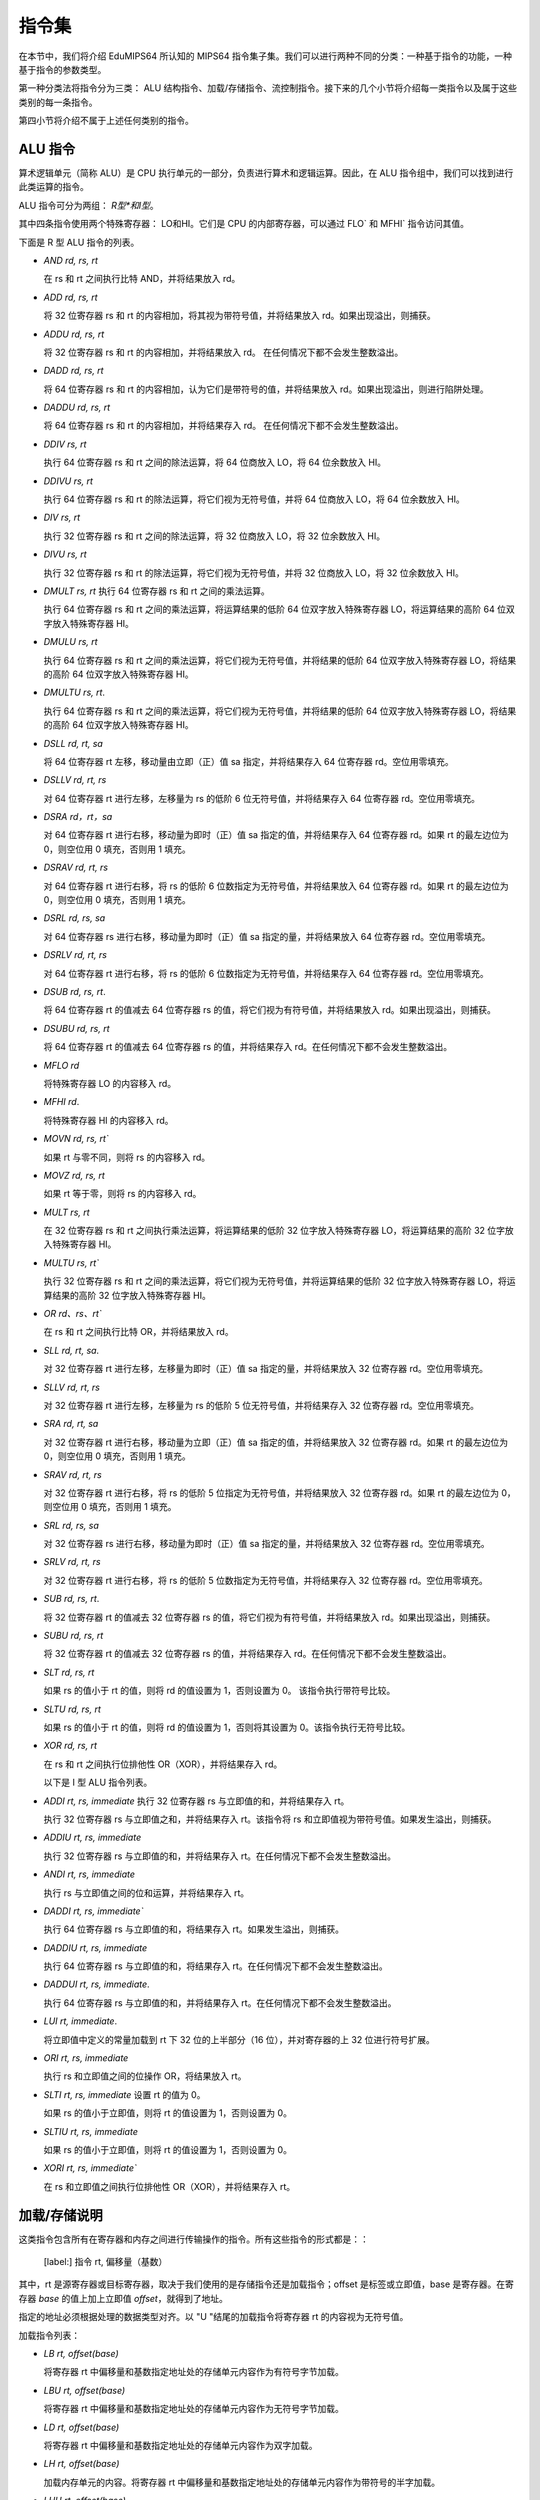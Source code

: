 指令集
===================

在本节中，我们将介绍 EduMIPS64 所认知的 MIPS64 指令集子集。我们可以进行两种不同的分类：一种基于指令的功能，一种基于指令的参数类型。

.. 有关这些分类的更多信息，请参阅第~/ref{mipsis}节。

第一种分类法将指令分为三类： ALU 结构指令、加载/存储指令、流控制指令。接下来的几个小节将介绍每一类指令以及属于这些类别的每一条指令。

第四小节将介绍不属于上述任何类别的指令。

.. 如需更完整的 MIPS64 指令集参考，请参阅~\cite{mips-2}。


ALU 指令
----------------
算术逻辑单元（简称 ALU）是 CPU 执行单元的一部分，负责进行算术和逻辑运算。因此，在 ALU 指令组中，我们可以找到进行此类运算的指令。

ALU 指令可分为两组： *R型*和I型*。

其中四条指令使用两个特殊寄存器： LO和HI。它们是 CPU 的内部寄存器，可以通过 FLO` 和 MFHI` 指令访问其值。

下面是 R 型 ALU 指令的列表。

* `AND rd, rs, rt`

  在 rs 和 rt 之间执行比特 AND，并将结果放入 rd。

* `ADD rd, rs, rt`

  将 32 位寄存器 rs 和 rt 的内容相加，将其视为带符号值，并将结果放入 rd。如果出现溢出，则捕获。

* `ADDU rd, rs, rt`

  将 32 位寄存器 rs 和 rt 的内容相加，并将结果放入 rd。
  在任何情况下都不会发生整数溢出。

.. \MISN{}

* `DADD rd, rs, rt`

  将 64 位寄存器 rs 和 rt 的内容相加，认为它们是带符号的值，并将结果放入 rd。如果出现溢出，则进行陷阱处理。

* `DADDU rd, rs, rt`

  将 64 位寄存器 rs 和 rt 的内容相加，并将结果存入 rd。
  在任何情况下都不会发生整数溢出。

.. \MISN{}

* `DDIV rs, rt`

  执行 64 位寄存器 rs 和 rt 之间的除法运算，将 64 位商放入 LO，将 64 位余数放入 HI。

* `DDIVU rs, rt`

  执行 64 位寄存器 rs 和 rt 的除法运算，将它们视为无符号值，并将 64 位商放入 LO，将 64 位余数放入 HI。

* `DIV rs, rt`

  执行 32 位寄存器 rs 和 rt 之间的除法运算，将 32 位商放入 LO，将 32 位余数放入 HI。

* `DIVU rs, rt`

  执行 32 位寄存器 rs 和 rt 的除法运算，将它们视为无符号值，并将 32 位商放入 LO，将 32 位余数放入 HI。

* `DMULT rs, rt` 执行 64 位寄存器 rs 和 rt 之间的乘法运算。

  执行 64 位寄存器 rs 和 rt 之间的乘法运算，将运算结果的低阶 64 位双字放入特殊寄存器 LO，将运算结果的高阶 64 位双字放入特殊寄存器 HI。

* `DMULU rs, rt`

  执行 64 位寄存器 rs 和 rt 之间的乘法运算，将它们视为无符号值，并将结果的低阶 64 位双字放入特殊寄存器 LO，将结果的高阶 64 位双字放入特殊寄存器 HI。

* `DMULTU rs, rt`.

  执行 64 位寄存器 rs 和 rt 之间的乘法运算，将它们视为无符号值，并将结果的低阶 64 位双字放入特殊寄存器 LO，将结果的高阶 64 位双字放入特殊寄存器 HI。

* `DSLL rd, rt, sa`

  将 64 位寄存器 rt 左移，移动量由立即（正）值 sa 指定，并将结果存入 64 位寄存器 rd。空位用零填充。

* `DSLLV rd, rt, rs`

  对 64 位寄存器 rt 进行左移，左移量为 rs 的低阶 6 位无符号值，并将结果存入 64 位寄存器 rd。空位用零填充。

* `DSRA rd，rt，sa`

  对 64 位寄存器 rt 进行右移，移动量为即时（正）值 sa 指定的值，并将结果存入 64 位寄存器 rd。如果 rt 的最左边位为 0，则空位用 0 填充，否则用 1 填充。

* `DSRAV rd, rt, rs`

  对 64 位寄存器 rt 进行右移，将 rs 的低阶 6 位数指定为无符号值，并将结果放入 64 位寄存器 rd。如果 rt 的最左边位为 0，则空位用 0 填充，否则用 1 填充。

* `DSRL rd, rs, sa`

  对 64 位寄存器 rs 进行右移，移动量为即时（正）值 sa 指定的量，并将结果放入 64 位寄存器 rd。空位用零填充。

* `DSRLV rd, rt, rs`

  对 64 位寄存器 rt 进行右移，将 rs 的低阶 6 位数指定为无符号值，并将结果存入 64 位寄存器 rd。空位用零填充。

* `DSUB rd, rs, rt`.

  将 64 位寄存器 rt 的值减去 64 位寄存器 rs 的值，将它们视为有符号值，并将结果放入 rd。如果出现溢出，则捕获。

* `DSUBU rd, rs, rt`

  将 64 位寄存器 rt 的值减去 64 位寄存器 rs 的值，并将结果存入 rd。在任何情况下都不会发生整数溢出。

.. \MISN{}

* `MFLO rd`

  将特殊寄存器 LO 的内容移入 rd。

* `MFHI rd`.

  将特殊寄存器 HI 的内容移入 rd。

* `MOVN rd, rs, rt``

  如果 rt 与零不同，则将 rs 的内容移入 rd。

* `MOVZ rd, rs, rt`

  如果 rt 等于零，则将 rs 的内容移入 rd。

* `MULT rs, rt`

  在 32 位寄存器 rs 和 rt 之间执行乘法运算，将运算结果的低阶 32 位字放入特殊寄存器 LO，将运算结果的高阶 32 位字放入特殊寄存器 HI。

* `MULTU rs, rt``

  执行 32 位寄存器 rs 和 rt 之间的乘法运算，将它们视为无符号值，并将运算结果的低阶 32 位字放入特殊寄存器 LO，将运算结果的高阶 32 位字放入特殊寄存器 HI。

* `OR rd、rs、rt``

  在 rs 和 rt 之间执行比特 OR，并将结果放入 rd。

* `SLL rd, rt, sa`.

  对 32 位寄存器 rt 进行左移，左移量为即时（正）值 sa 指定的量，并将结果放入 32 位寄存器 rd。空位用零填充。

* `SLLV rd, rt, rs`

  对 32 位寄存器 rt 进行左移，左移量为 rs 的低阶 5 位无符号值，并将结果存入 32 位寄存器 rd。空位用零填充。

* `SRA rd, rt, sa`

  对 32 位寄存器 rt 进行右移，移动量为立即（正）值 sa 指定的值，并将结果放入 32 位寄存器 rd。如果 rt 的最左边位为 0，则空位用 0 填充，否则用 1 填充。

* `SRAV rd, rt, rs`

  对 32 位寄存器 rt 进行右移，将 rs 的低阶 5 位指定为无符号值，并将结果放入 32 位寄存器 rd。如果 rt 的最左边位为 0，则空位用 0 填充，否则用 1 填充。

* `SRL rd, rs, sa`

  对 32 位寄存器 rs 进行右移，移动量为即时（正）值 sa 指定的量，并将结果放入 32 位寄存器 rd。空位用零填充。

* `SRLV rd, rt, rs`

  对 32 位寄存器 rt 进行右移，将 rs 的低阶 5 位数指定为无符号值，并将结果存入 32 位寄存器 rd。空位用零填充。

* `SUB rd, rs, rt`.

  将 32 位寄存器 rt 的值减去 32 位寄存器 rs 的值，将它们视为有符号值，并将结果放入 rd。如果出现溢出，则捕获。

* `SUBU rd, rs, rt`

  将 32 位寄存器 rt 的值减去 32 位寄存器 rs 的值，并将结果存入 rd。在任何情况下都不会发生整数溢出。

.. \MISN{}

* `SLT rd, rs, rt`

  如果 rs 的值小于 rt 的值，则将 rd 的值设置为 1，否则设置为 0。 该指令执行带符号比较。

* `SLTU rd, rs, rt`

  如果 rs 的值小于 rt 的值，则将 rd 的值设置为 1，否则将其设置为 0。该指令执行无符号比较。

* `XOR rd, rs, rt`

  在 rs 和 rt 之间执行位排他性 OR（XOR），并将结果存入 rd。

  以下是 I 型 ALU 指令列表。

* `ADDI rt, rs, immediate` 执行 32 位寄存器 rs 与立即值的和，并将结果存入 rt。

  执行 32 位寄存器 rs 与立即值之和，并将结果存入 rt。该指令将 rs 和立即值视为带符号值。如果发生溢出，则捕获。

* `ADDIU rt, rs, immediate`

  执行 32 位寄存器 rs 与立即值的和，并将结果存入 rt。在任何情况下都不会发生整数溢出。

.. \MISN{}

* `ANDI rt, rs, immediate`

  执行 rs 与立即值之间的位和运算，并将结果存入 rt。

* `DADDI rt, rs, immediate``

  执行 64 位寄存器 rs 与立即值的和，将结果存入 rt。如果发生溢出，则捕获。

* `DADDIU rt, rs, immediate`

  执行 64 位寄存器 rs 与立即值的和，将结果存入 rt。在任何情况下都不会发生整数溢出。

.. \MISN{}

* `DADDUI rt, rs, immediate`.

  执行 64 位寄存器 rs 与立即值的和，并将结果存入 rt。在任何情况下都不会发生整数溢出。

.. \MISN{}
.. \WARN{}

* `LUI rt, immediate`.

  将立即值中定义的常量加载到 rt 下 32 位的上半部分（16 位），并对寄存器的上 32 位进行符号扩展。

* `ORI rt, rs, immediate`

  执行 rs 和立即值之间的位操作 OR，将结果放入 rt。

* `SLTI rt, rs, immediate` 设置 rt 的值为 0。

  如果 rs 的值小于立即值，则将 rt 的值设置为 1，否则设置为 0。

* `SLTIU rt, rs, immediate`

  如果 rs 的值小于立即值，则将 rt 的值设置为 1，否则设置为 0。

* `XORI rt, rs, immediate``

  在 rs 和立即值之间执行位排他性 OR（XOR），并将结果存入 rt。

加载/存储说明
-----------------------
这类指令包含所有在寄存器和内存之间进行传输操作的指令。所有这些指令的形式都是：：

  [label:] 指令 rt, 偏移量（基数）

其中，rt 是源寄存器或目标寄存器，取决于我们使用的是存储指令还是加载指令；offset 是标签或立即值，base 是寄存器。在寄存器 `base` 的值上加上立即值 `offset`，就得到了地址。

指定的地址必须根据处理的数据类型对齐。以 "U "结尾的加载指令将寄存器 rt 的内容视为无符号值。

加载指令列表：

* `LB rt, offset(base)`

  将寄存器 rt 中偏移量和基数指定地址处的存储单元内容作为有符号字节加载。

* `LBU rt, offset(base)`

  将寄存器 rt 中偏移量和基数指定地址处的存储单元内容作为无符号字节加载。

* `LD rt, offset(base)`

  将寄存器 rt 中偏移量和基数指定地址处的存储单元内容作为双字加载。

* `LH rt, offset(base)` 

  加载内存单元的内容。将寄存器 rt 中偏移量和基数指定地址处的存储单元内容作为带符号的半字加载。

* `LHU rt, offset(base)` 

  加载内存单元的内容。将寄存器 rt 中偏移量和基数指定地址处的存储单元内容作为无符号半字加载。

* `LW rt, offset(base)`

  将寄存器 rt 中偏移量和基数指定地址处的存储单元内容作为有符号字加载。

* `LWU rt, offset(base)`

  将寄存器 rt 中偏移量和基数指定地址处的存储单元内容作为带符号字加载。

存储指令列表：

* `SB rt, offset(base)`

  将寄存器 rt 的内容存储到偏移量和基数指定的存储单元中，将其视为字节。

* `SD rt, offset(base)`

  将寄存器 rt 的内容存储到由偏移量和基数指定的存储单元中，并将其视为双字。

* `SH rt, offset(base)` 

  存储寄存器 rt 的内容。将寄存器 rt 的内容存储到由偏移量和基数指定的存储单元中，并将其视为半字。

* `SW rt, offset(base)` 

  存储寄存器 rt 的内容。将寄存器 rt 的内容存储到偏移量和基数指定的存储单元中，将其视为一个字。

流量控制说明
-------------------------
流控制指令用于改变 CPU 抓取指令的顺序。我们可以对这些指令进行区分： R型、I型和J型。

这些指令实际上是在 ID 阶段执行跳转，因此往往会执行无用的取指。在这种情况下，会从流水线中移除两条指令，分支执行停滞计数器会增加两个单位。

R 型流程控制指令列表：

* `JALR rs`

  将 rs 的内容放入程序计数器，并将 JALR 指令后的指令地址（即返回值）放入 R31。

* `JR rs`

  将 rs 的内容放入程序计数器。

I 型流程控制指令列表：

* `B 偏移量`

  无条件跳转到偏移量

* `BEQ rs, rt, offset`

  如果 rs 等于 rt，则跳转到偏移量。

* `BEQZ rs, offset`

  如果 rs 等于零，则跳转到偏移量。

..	\警告

* `BGEZ rs, offset`.

  如果 rs 大于或等于零，执行 PC 相对跳转到偏移量。

* `BNE rs, rt, offset`.

  如果 rs 不等于 rt，则跳转到偏移量。

* `BNEZ rs, offset`.

  如果 rs 不等于零，则跳转到偏移量。

..	\WARN

J 型流量控制指令列表：

* `J target`

  将立即值 target 放入程序计数器。

* `JAL target`

  将即期目标值放入程序计数器，并将 JAL 指令后的指令地址（即返回值）放入 R31。

SYSCALL 指令
-------------------------
SYSCALL 指令为程序员提供了一个类似操作系统的接口，可进行六种不同的系统调用。

系统调用希望将其参数地址寄存在寄存器 R14（$t6）中，并将其返回值寄存在寄存器 R1（$at）中。

系统调用尽可能遵循 POSIX 协议。

`SYSCALL 0 - exit()`
~~~~~~~~~~~~~~~~~~~~
SYSCALL 0 不需要任何参数，也不返回任何值。它只是停止模拟器。

请注意，如果模拟器在源代码中找不到 SYSCALL 0 或其任何等效代码（HALT - TRAP 0），它将自动添加到源代码的末尾。

`SYSCALL 1 - open()`
~~~~~~~~~~~~~~~~~~~~
SYSCALL 1 需要两个参数：一个以零结尾的字符串，表示必须打开的文件的路径名；一个包含整数的双字，表示必须用来指定如何打开文件的标志。

这个整数必须是你想使用的标志的总和，从以下列表中选择：

* `O_RDONLY (0x01)` 以只读模式打开文件；
* `O_WRONLY (0x02)` 以只写模式打开文件；
* `O_RDWR (0x03)` 以读/写模式打开文件；
* `O_CREAT (0x04)` 如果文件不存在，则创建该文件；
* `O_APPEND (0x08)` 在写模式下，在文件末尾追加已写入的文本；
* `O_TRUNC (0x08)` 在写模式下，打开文件后立即删除文件内容。

必须指定前三种模式之一。第四和第五种模式是排他性的，如果指定 O_TRUNC，则不能指定 O_APPEND（反之亦然）。

只需将这些标志的整数值相加，就可以指定模式组合。例如，如果想以只写模式打开文件，并将写入的文本追加到文件末尾，则应指定模式 2 + 8 = 10。

系统调用的返回值是与文件相关联的新文件描述符，可以进一步用于其他系统调用。如果出现错误，返回值将为-1。

`SYSCALL 2 - close()`
~~~~~~~~~~~~~~~~~~~~~
SYSCALL 2 只需要一个参数，即被关闭文件的文件描述符。

如果操作成功结束，SYSCALL 2 将返回 0，否则将返回-1。可能的失败原因是试图关闭一个不存在的文件描述符，或试图关闭分别与标准输入、标准输出和标准错误相关联的文件描述符 0、1 或 2。

`SYSCALL 3 - read()`
~~~~~~~~~~~~~~~~~~~~
SYSCALL 3 需要三个参数：要读取的文件描述符、读取数据的地址、读取的字节数。

如果第一个参数为 0，模拟器将通过输入对话框提示用户输入。如果输入的长度大于需要读取的字节数，模拟器将再次显示信息对话框。

如果读取操作失败，模拟器将返回已有效读取的字节数或-1。可能的失败原因包括试图从一个不存在的文件描述符中读取、试图从文件描述符 1（标准输出）或 2（标准错误）中读取或试图从一个只写文件描述符中读取。

`SYSCALL 4 - write()`
~~~~~~~~~~~~~~~~~~~~~
SYSCALL 4 需要三个参数：要写入的文件描述符、必须读取数据的地址以及要写入的字节数。

如果第一个参数为 2 或 3，模拟器将弹出输入/输出窗口，并在那里写入读取的数据。

如果写入操作失败，模拟器将返回已写入的字节数或-1。失败的可能原因是尝试向不存在的文件描述符写入数据、尝试向文件描述符 0（标准输入）写入数据或尝试向只读文件描述符写入数据。

`SYSCALL 5 - printf()`
~~~~~~~~~~~~~~~~~~~~~~
SYSCALL 5 需要多个参数，第一个参数是所谓 "格式字符串 "的地址。格式字符串中可以包含一些占位符，如下表所示：

* `%s` 表示字符串参数；
* `%i` 表示整数参数；
* `%d` 行为类似于 `%i`；
* `%%` 字面意义为 `%`

对于每一个 `%s`、 `%d` 或 `%i` 占位符，SYSCALL 5 都期望一个参数，从上一个占位符的地址开始。

如果 SYSCALL 找到一个整数参数的占位符，它就希望相应的参数是一个整数值；如果 SYSCALL 找到一个字符串参数的占位符，它就希望参数是字符串的地址。

结果打印在输入/输出窗口中，写入的字节数放入 R1。

如果出现错误，则向 R1 写入-1。

其他指令
------------------
在本节中，有一些指令不属于前几类。

BREAK
~~~~~~~
如果模拟器正在运行，BREAK 指令抛出的异常具有停止执行的效果。它可用于调试目的。

NOP
~~~~~
NOP 指令不执行任何操作，用于在源代码中创建间隙。

TRAP
~~~~~~
TRAP 指令是 SYSCALL 指令的弃用别名。

HALT
~~~~~~
HALT 指令是 SYSCALL 0 指令的弃用别名，用于停止模拟器。